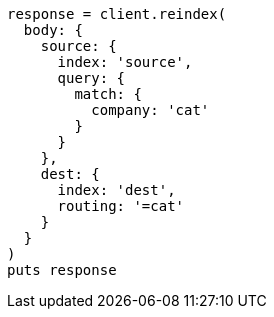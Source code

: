 [source, ruby]
----
response = client.reindex(
  body: {
    source: {
      index: 'source',
      query: {
        match: {
          company: 'cat'
        }
      }
    },
    dest: {
      index: 'dest',
      routing: '=cat'
    }
  }
)
puts response
----
